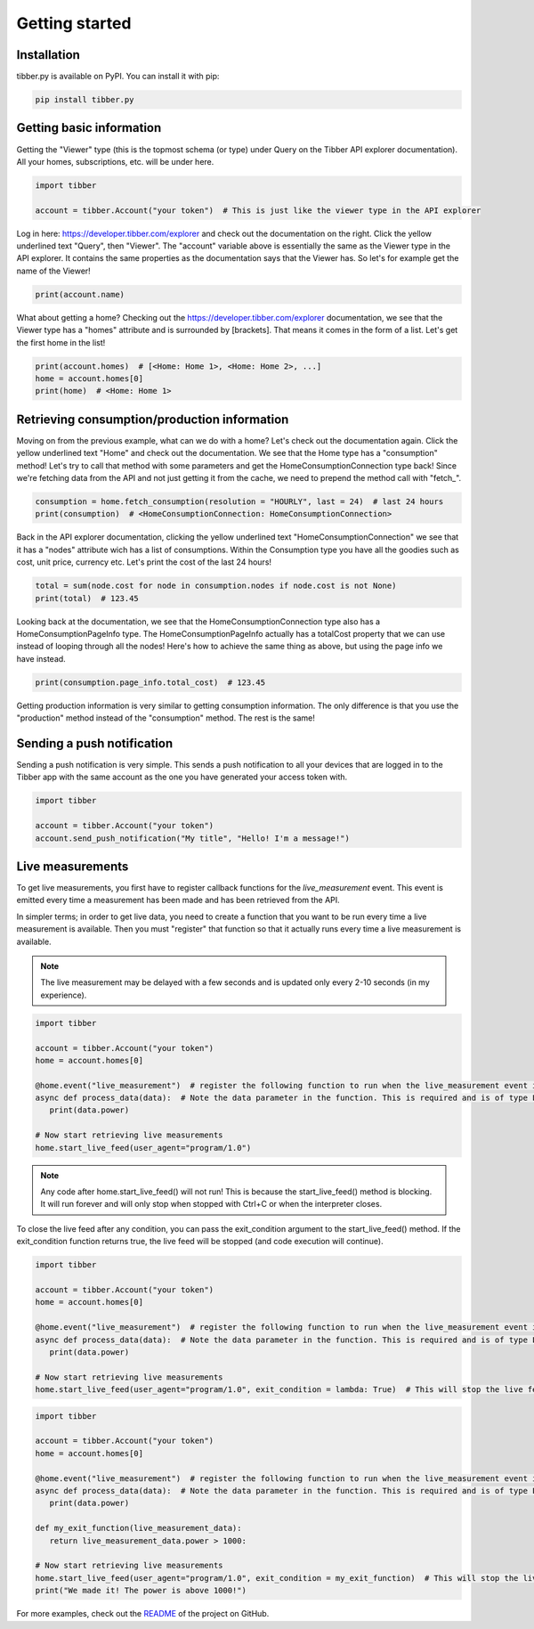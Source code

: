 Getting started
===============

############
Installation
############
tibber.py is available on PyPI. You can install it with pip:

.. code-block:: bash

   pip install tibber.py

#########################
Getting basic information
#########################

Getting the "Viewer" type (this is the topmost schema (or type) under Query on the Tibber API explorer
documentation). All your homes, subscriptions, etc. will be under here. 

.. code-block:: python

   import tibber

   account = tibber.Account("your token")  # This is just like the viewer type in the API explorer

Log in here: https://developer.tibber.com/explorer and check out the documentation on the right.
Click the yellow underlined text "Query", then "Viewer". The "account" variable above is essentially
the same as the Viewer type in the API explorer. It contains the same properties as the documentation
says that the Viewer has. So let's for example get the name of the Viewer!

.. code-block:: python

   print(account.name)

What about getting a home? Checking out the https://developer.tibber.com/explorer documentation, we
see that the Viewer type has a "homes" attribute and is surrounded by [brackets]. That means it comes
in the form of a list. Let's get the first home in the list!

.. code-block:: python

   print(account.homes)  # [<Home: Home 1>, <Home: Home 2>, ...]
   home = account.homes[0]
   print(home)  # <Home: Home 1>


#############################################
Retrieving consumption/production information
#############################################

Moving on from the previous example, what can we do with a home? Let's check out the documentation again.
Click the yellow underlined text "Home" and check out the documentation. We see that the Home type has a
"consumption" method! Let's try to call that method with some parameters and get the HomeConsumptionConnection type back!
Since we're fetching data from the API and not just getting it from the cache, we need to prepend the method call with "fetch\_".

.. code-block:: python

   consumption = home.fetch_consumption(resolution = "HOURLY", last = 24)  # last 24 hours
   print(consumption)  # <HomeConsumptionConnection: HomeConsumptionConnection>

Back in the API explorer documentation, clicking the yellow underlined text "HomeConsumptionConnection" we see that it has a
"nodes" attribute wich has a list of consumptions. Within the Consumption type you have all the goodies such as cost,
unit price, currency etc. Let's print the cost of the last 24 hours!

.. code-block:: python

   total = sum(node.cost for node in consumption.nodes if node.cost is not None)
   print(total)  # 123.45

Looking back at the documentation, we see that the HomeConsumptionConnection type also has a HomeConsumptionPageInfo type.
The HomeConsumptionPageInfo actually has a totalCost property that we can use instead of looping through all the nodes!
Here's how to achieve the same thing as above, but using the page info we have instead.

.. code-block:: python

   print(consumption.page_info.total_cost)  # 123.45

Getting production information is very similar to getting consumption information. The only difference is
that you use the "production" method instead of the "consumption" method. The rest is the same!

###########################
Sending a push notification
###########################
Sending a push notification is very simple. This sends a push notification
to all your devices that are logged in to the Tibber app with the same 
account as the one you have generated your access token with.

.. code-block:: python

   import tibber

   account = tibber.Account("your token")
   account.send_push_notification("My title", "Hello! I'm a message!")

#################
Live measurements
#################

To get live measurements, you first have to register callback functions
for the `live_measurement` event. This event is emitted every time a 
measurement has been made and has been retrieved from the API.

In simpler terms; in order to get live data, you need to create a function 
that you want to be run every time a live measurement is available. Then
you must "register" that function so that it actually runs every time 
a live measurement is available.

.. note::
   The live measurement may be delayed with a few seconds and is updated
   only every 2-10 seconds (in my experience).

.. code-block:: python

   import tibber

   account = tibber.Account("your token")
   home = account.homes[0]

   @home.event("live_measurement")  # register the following function to run when the live_measurement event is emitted
   async def process_data(data):  # Note the data parameter in the function. This is required and is of type LiveMeasurement.
      print(data.power)

   # Now start retrieving live measurements
   home.start_live_feed(user_agent="program/1.0")

.. note::
   Any code after home.start_live_feed() will not run! This is because the
   start_live_feed() method is blocking. It will run forever and will only
   stop when stopped with Ctrl+C or when the interpreter closes.

To close the live feed after any condition, you can pass the exit_condition argument to
the start_live_feed() method. If the exit_condition function returns true, the live feed
will be stopped (and code execution will continue).

.. code-block:: python

   import tibber

   account = tibber.Account("your token")
   home = account.homes[0]

   @home.event("live_measurement")  # register the following function to run when the live_measurement event is emitted
   async def process_data(data):  # Note the data parameter in the function. This is required and is of type LiveMeasurement.
      print(data.power)

   # Now start retrieving live measurements
   home.start_live_feed(user_agent="program/1.0", exit_condition = lambda: True)  # This will stop the live feed after the first measurement

.. code-block:: python
   
      import tibber
   
      account = tibber.Account("your token")
      home = account.homes[0]
   
      @home.event("live_measurement")  # register the following function to run when the live_measurement event is emitted
      async def process_data(data):  # Note the data parameter in the function. This is required and is of type LiveMeasurement.
         print(data.power)

      def my_exit_function(live_measurement_data):
         return live_measurement_data.power > 1000:
   
      # Now start retrieving live measurements
      home.start_live_feed(user_agent="program/1.0", exit_condition = my_exit_function)  # This will stop the live feed when the power is above 1000
      print("We made it! The power is above 1000!")

For more examples, check out the `README <https://github.com/BeatsuDev/tibber.py>`_ of the project on GitHub.
